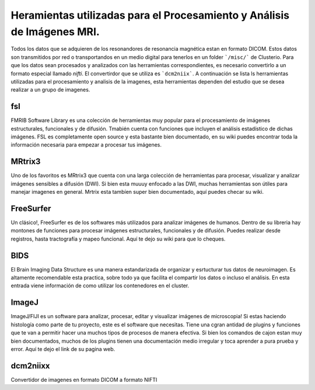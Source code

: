 Heramientas utilizadas para el Procesamiento y Análisis de Imágenes MRI.
============

Todos los datos que se adquieren de los resonandores de resonancia magnética estan en formato DICOM. Estos datos son transmitidos por red o transportandos en un medio digital para tenerlos en un folder ```/misc/``` de Clusterio. Para que los datos sean procesados y analizados con las herramientas correspondientes, es necesario convertirlo a un formato especial llamado *nifti*. El convertirdor que se utiliza es ```dcm2niix```. A continuación se lista ls herramientas utilizadas para el procesamiento y analisis de la imagenes, esta herramientas dependen del estudio que se desea realizar a un grupo de imagenes.

fsl
---

FMRIB Software Library es una colección de herramientas muy popular para el procesamiento de imágenes estructurales, funcionales y de difusión. Tmabién cuenta con funciones que incluyen el análisis estadístico de dichas imágenes. FSL es completamente open source y esta bastante bien documentado, en su wiki puedes encontrar toda la información necesaria para empezar a procesar tus imágenes.

MRtrix3
-------

Uno de los favoritos es MRtrix3 que cuenta con una larga colección de herramientas para procesar, visualizar y analizar imágenes sensibles a difusión (DWI). Si bien esta muuuy enfocado a las DWI, muchas herramientas son útiles para manejar imagenes en general. Mrtrix esta tambíen super bien documentado, aquí puedes checar su wiki.

FreeSurfer
----------

Un clásico!, FreeSurfer es de los softwares más utilizados para analizar imágenes de humanos. Dentro de su libreria hay montones de funciones para procesar imágenes estructurales, funcionales y de difusión. Puedes realizar desde registros, hasta tractografía y mapeo funcional. Aquí te dejo su wiki para que lo cheques.

BIDS
----

El Brain Imaging Data Structure es una manera estandarizada de organizar y esrtucturar tus datos de neuroimagen. Es altamente recomendable esta practica, sobre todo ya que facilita el compartir los datos o incluso el análisis. En esta entrada viene información de como utilizar los contenedores en el cluster.

ImageJ
------

ImageJ/FIJI es un software para analizar, procesar, editar y visualizar imágenes de microscopia! Si estas haciendo histología como parte de tu proyecto, este es el software que necesitas. Tiene una cgran antidad de plugins y funciones que te van a permitir hacer una muchos tipos de procesos de manera efectiva. Si bien los comandos de cajon estan muy bien documentados, muchos de los plugins tienen una documentación medio irregular y toca aprender a pura prueba y error. Aquí te dejo el link de su pagina web.

dcm2niixx
---------

Convertidor de imagenes en formato DICOM a formato NIFTI

